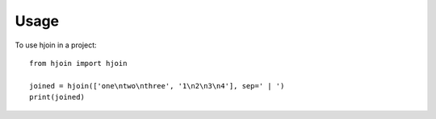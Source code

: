 =====
Usage
=====

To use hjoin in a project::

    from hjoin import hjoin

    joined = hjoin(['one\ntwo\nthree', '1\n2\n3\n4'], sep=' | ')
    print(joined)
    
